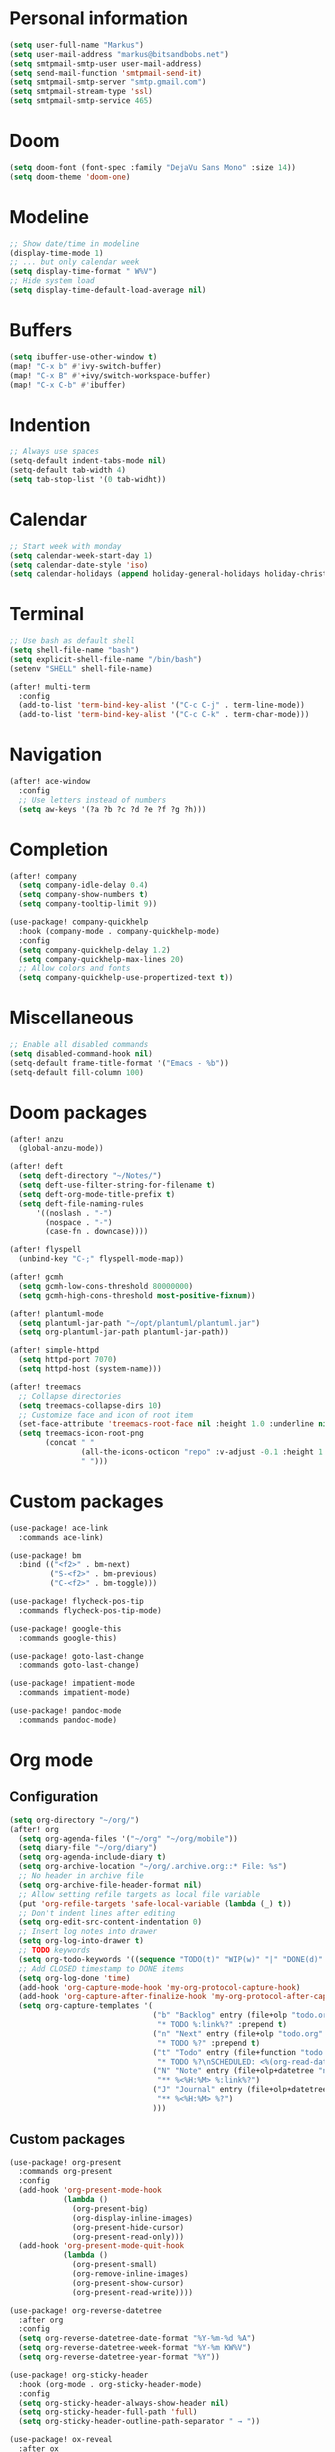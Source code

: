 * Personal information

#+BEGIN_SRC emacs-lisp :results none
(setq user-full-name "Markus")
(setq user-mail-address "markus@bitsandbobs.net")
(setq smtpmail-smtp-user user-mail-address)
(setq send-mail-function 'smtpmail-send-it)
(setq smtpmail-smtp-server "smtp.gmail.com")
(setq smtpmail-stream-type 'ssl)
(setq smtpmail-smtp-service 465)
#+END_SRC

* Doom

#+BEGIN_SRC emacs-lisp :results none
(setq doom-font (font-spec :family "DejaVu Sans Mono" :size 14))
(setq doom-theme 'doom-one)
#+END_SRC

* Modeline

#+BEGIN_SRC emacs-lisp :results none
;; Show date/time in modeline
(display-time-mode 1)
;; ... but only calendar week
(setq display-time-format " W%V")
;; Hide system load
(setq display-time-default-load-average nil)
#+END_SRC

* Buffers

#+BEGIN_SRC emacs-lisp :results none
(setq ibuffer-use-other-window t)
(map! "C-x b" #'ivy-switch-buffer)
(map! "C-x B" #'+ivy/switch-workspace-buffer)
(map! "C-x C-b" #'ibuffer)
#+END_SRC

* Indention

#+BEGIN_SRC emacs-lisp :results none
;; Always use spaces
(setq-default indent-tabs-mode nil)
(setq-default tab-width 4)
(setq tab-stop-list '(0 tab-widht))
#+END_SRC

* Calendar

#+BEGIN_SRC emacs-lisp :results none
;; Start week with monday
(setq calendar-week-start-day 1)
(setq calendar-date-style 'iso)
(setq calendar-holidays (append holiday-general-holidays holiday-christian-holidays))
#+END_SRC

* Terminal

#+BEGIN_SRC emacs-lisp :results none
;; Use bash as default shell
(setq shell-file-name "bash")
(setq explicit-shell-file-name "/bin/bash")
(setenv "SHELL" shell-file-name)

(after! multi-term
  :config
  (add-to-list 'term-bind-key-alist '("C-c C-j" . term-line-mode))
  (add-to-list 'term-bind-key-alist '("C-c C-k" . term-char-mode)))
#+END_SRC

* Navigation

#+BEGIN_SRC emacs-lisp :results none
(after! ace-window
  :config
  ;; Use letters instead of numbers
  (setq aw-keys '(?a ?b ?c ?d ?e ?f ?g ?h)))
#+END_SRC

* Completion

#+BEGIN_SRC emacs-lisp :results none
(after! company
  (setq company-idle-delay 0.4)
  (setq company-show-numbers t)
  (setq company-tooltip-limit 9))

(use-package! company-quickhelp
  :hook (company-mode . company-quickhelp-mode)
  :config
  (setq company-quickhelp-delay 1.2)
  (setq company-quickhelp-max-lines 20)
  ;; Allow colors and fonts
  (setq company-quickhelp-use-propertized-text t))
#+END_SRC

* Miscellaneous

#+BEGIN_SRC emacs-lisp :results none
;; Enable all disabled commands
(setq disabled-command-hook nil)
(setq-default frame-title-format '("Emacs - %b"))
(setq-default fill-column 100)
#+END_SRC

* Doom packages

#+BEGIN_SRC emacs-lisp :results none
(after! anzu
  (global-anzu-mode))

(after! deft
  (setq deft-directory "~/Notes/")
  (setq deft-use-filter-string-for-filename t)
  (setq deft-org-mode-title-prefix t)
  (setq deft-file-naming-rules
      '((noslash . "-")
        (nospace . "-")
        (case-fn . downcase))))

(after! flyspell
  (unbind-key "C-;" flyspell-mode-map))

(after! gcmh
  (setq gcmh-low-cons-threshold 80000000)
  (setq gcmh-high-cons-threshold most-positive-fixnum))

(after! plantuml-mode
  (setq plantuml-jar-path "~/opt/plantuml/plantuml.jar")
  (setq org-plantuml-jar-path plantuml-jar-path))

(after! simple-httpd
  (setq httpd-port 7070)
  (setq httpd-host (system-name)))

(after! treemacs
  ;; Collapse directories
  (setq treemacs-collapse-dirs 10)
  ;; Customize face and icon of root item
  (set-face-attribute 'treemacs-root-face nil :height 1.0 :underline nil)
  (setq treemacs-icon-root-png
        (concat " "
                (all-the-icons-octicon "repo" :v-adjust -0.1 :height 1.2 :face 'font-lock-string-face)
                " ")))
#+END_SRC

* Custom packages

#+BEGIN_SRC emacs-lisp :results none
(use-package! ace-link
  :commands ace-link)

(use-package! bm
  :bind (("<f2>" . bm-next)
         ("S-<f2>" . bm-previous)
         ("C-<f2>" . bm-toggle)))

(use-package! flycheck-pos-tip
  :commands flycheck-pos-tip-mode)

(use-package! google-this
  :commands google-this)

(use-package! goto-last-change
  :commands goto-last-change)

(use-package! impatient-mode
  :commands impatient-mode)

(use-package! pandoc-mode
  :commands pandoc-mode)
#+END_SRC

* Org mode
** Configuration

#+BEGIN_SRC emacs-lisp :results none
(setq org-directory "~/org/")
(after! org
  (setq org-agenda-files '("~/org" "~/org/mobile"))
  (setq diary-file "~/org/diary")
  (setq org-agenda-include-diary t)
  (setq org-archive-location "~/org/.archive.org::* File: %s")
  ;; No header in archive file
  (setq org-archive-file-header-format nil)
  ;; Allow setting refile targets as local file variable
  (put 'org-refile-targets 'safe-local-variable (lambda (_) t))
  ;; Don't indent lines after editing
  (setq org-edit-src-content-indentation 0)
  ;; Insert log notes into drawer
  (setq org-log-into-drawer t)
  ;; TODO keywords
  (setq org-todo-keywords '((sequence "TODO(t)" "WIP(w)" "|" "DONE(d)" "MOVED(m)" "CANCELED(c)")))
  ;; Add CLOSED timestamp to DONE items
  (setq org-log-done 'time)
  (add-hook 'org-capture-mode-hook 'my-org-protocol-capture-hook)
  (add-hook 'org-capture-after-finalize-hook 'my-org-protocol-after-capture-hook)
  (setq org-capture-templates '(
                                ("b" "Backlog" entry (file+olp "todo.org" "Backlog")
                                 "* TODO %:link%?" :prepend t)
                                ("n" "Next" entry (file+olp "todo.org" "Next")
                                 "* TODO %?" :prepend t)
                                ("t" "Todo" entry (file+function "todo.org" org-reverse-datetree-goto-read-date-in-file)
                                 "* TODO %?\nSCHEDULED: <%(org-read-date nil nil org-read-date-final-answer)>")
                                ("N" "Note" entry (file+olp+datetree "notes.org")
                                 "** %<%H:%M> %:link%?")
                                ("J" "Journal" entry (file+olp+datetree "journal.org")
                                 "** %<%H:%M> %?")
                                )))
#+END_SRC

** Custom packages

#+BEGIN_SRC emacs-lisp :results none
(use-package! org-present
  :commands org-present
  :config
  (add-hook 'org-present-mode-hook
            (lambda ()
              (org-present-big)
              (org-display-inline-images)
              (org-present-hide-cursor)
              (org-present-read-only)))
  (add-hook 'org-present-mode-quit-hook
            (lambda ()
              (org-present-small)
              (org-remove-inline-images)
              (org-present-show-cursor)
              (org-present-read-write))))

(use-package! org-reverse-datetree
  :after org
  :config
  (setq org-reverse-datetree-date-format "%Y-%m-%d %A")
  (setq org-reverse-datetree-week-format "%Y-%m KW%V")
  (setq org-reverse-datetree-year-format "%Y"))

(use-package! org-sticky-header
  :hook (org-mode . org-sticky-header-mode)
  :config
  (setq org-sticky-header-always-show-header nil)
  (setq org-sticky-header-full-path 'full)
  (setq org-sticky-header-outline-path-separator " → "))

(use-package! ox-reveal
  :after ox
  :config
  (setq org-reveal-root "file:///~/opt/reveal.js/"))
#+END_SRC

** Functions

#+BEGIN_SRC emacs-lisp :results none
(defun my-org-protocol-capture-hook ()
  (let ((name (cdr (assoc 'name (frame-parameters)))))
    (when (equal name "org-protocol-capture")
      (delete-other-windows)
      (select-frame-set-input-focus (selected-frame)))))

(defun my-org-protocol-after-capture-hook ()
  (let ((name (cdr (assoc 'name (frame-parameters)))))
    (when (equal name "org-protocol-capture")
      (delete-frame))))
#+END_SRC
* Key bindings

#+BEGIN_SRC emacs-lisp :results none
(setq my-map (make-sparse-keymap))
(global-set-key (kbd "C-;") my-map)
(global-set-key (kbd "C-ö") my-map)
(define-key my-map (kbd "M-c") 'string-inflection-lower-camelcase)
(define-key my-map (kbd "M-C") 'string-inflection-camelcase)
(define-key my-map (kbd "M-k") 'string-inflection-kebab-case)
(define-key my-map (kbd "M-u") 'string-inflection-underscore)
(define-key my-map (kbd "M-U") 'string-inflection-upcase)
(define-key my-map (kbd "M-x") 'string-inflection-all-cycle)
(define-key my-map (kbd "d") 'deft)
(define-key my-map (kbd "f c") 'my-open-config)
(define-key my-map (kbd "f j") 'my-open-journal)
(define-key my-map (kbd "f n") 'my-open-notes)
(define-key my-map (kbd "f t") 'my-open-todos)
(define-key my-map (kbd "l g") 'google-this)
(define-key my-map (kbd "s l") 'ace-link-addr)
(define-key my-map (kbd "s p") 'goto-last-change)
(define-key my-map (kbd "s w") 'avy-goto-line)
(define-key my-map (kbd "s w") 'avy-goto-word-1)
(define-key my-map (kbd "s W") 'ace-window)
(define-key my-map (kbd "t t") 'toggle-truncate-lines)
(define-key my-map (kbd "t a") 'goto-address-mode)
(define-key my-map (kbd "t w") 'whitespace-mode)
(define-key my-map (kbd "T") 'multi-term)
(define-key my-map (kbd "v d") 'git-gutter:popup-hunk)
(define-key my-map (kbd "v g") 'magit-file-dispatch)
(define-key my-map (kbd "v G") 'magit-dispatch)
(define-key my-map (kbd "TAB") 'fold/toggle)
(define-key my-map (kbd "1") (lambda () (interactive ) (my-workspace-switch "main")))
(define-key my-map (kbd "2") (lambda () (interactive ) (my-workspace-switch "2")))
(define-key my-map (kbd "3") (lambda () (interactive ) (my-workspace-switch "3")))
(define-key my-map (kbd "4") (lambda () (interactive ) (my-workspace-switch "4")))
(define-key my-map (kbd "5") (lambda () (interactive ) (my-workspace-switch "5")))
(define-key my-map (kbd "6") (lambda () (interactive ) (my-workspace-switch "6")))
(define-key my-map (kbd "7") (lambda () (interactive ) (my-workspace-switch "7")))
(define-key my-map (kbd "8") (lambda () (interactive ) (my-workspace-switch "8")))
(define-key my-map (kbd "9") (lambda () (interactive ) (my-workspace-switch "9")))
(define-key my-map (kbd ".") 'dumb-jump-go)
(define-key my-map (kbd ",") 'dumb-jump-back)
(define-key my-map (kbd "$ ;") 'flyspell-auto-correct-previous-word)
(define-key my-map (kbd "& i") 'company-yasnippet)
(define-key my-map (kbd "& t") 'yas-describe-tables)
(define-key my-map (kbd "?") 'which-key-show-top-level)
(define-key my-map (kbd "SPC") 'company-complete)
#+END_SRC

* Functions
** Files

#+BEGIN_SRC emacs-lisp :results none
(defun my-open-config ()
  "Open config file."
  (interactive)
  (find-file "~/.doom.d/config.org"))

(defun my-open-journal ()
  "Open journal."
  (interactive)
  (find-file (concat org-directory "/journal.org")))

(defun my-open-notes ()
  "Open notes."
  (interactive)
  (find-file (concat org-directory "/notes.org")))

(defun my-open-todos ()
  "Open todos."
  (interactive)
  (find-file (concat org-directory "/todo.org")))
#+END_SRC

** Workspace

#+BEGIN_SRC emacs-lisp :results none
(defun my-workspace-switch (name)
  (if (+workspace-exists-p name)
      (+workspace-switch name)
    (progn
      (+workspace-switch name t)
      (my-create-scratch name))))

(defun my-create-scratch (name)
  (let ((scratch (generate-new-buffer (concat "*scratch<" name ">*"))))
    (switch-to-buffer scratch)
    (funcall initial-major-mode)
    scratch))
#+END_SRC

** Ediff

#+BEGIN_SRC emacs-lisp :results none
(defun my-prepare-diff ()
  "Prepare two buffers for diff."
  (interactive)
  (let ((a (generate-new-buffer "*A*"))
        (b (generate-new-buffer "*B*")))
    (delete-other-windows)
    (switch-to-buffer a)
    (split-window-horizontally)
    (switch-to-buffer-other-window b)
    (other-window 1)))
#+END_SRC

** Live preview

*** Markdown

#+BEGIN_SRC emacs-lisp :results none
(defun my-markdown-preview ()
  "Preview markdown."
  (interactive)
  (unless (process-status "httpd")
    (httpd-start))
  (impatient-mode)
  (imp-set-user-filter 'my-markdown-filter)
  (imp-visit-buffer))

(defun my-markdown-filter (buffer)
  (princ
   (with-temp-buffer
     (let ((tmp (buffer-name)))
       (set-buffer buffer)
       (set-buffer (markdown tmp))
       (format "<!DOCTYPE html><html><title>Markdown preview</title><link rel=\"stylesheet\" href = \"https://cdnjs.cloudflare.com/ajax/libs/github-markdown-css/3.0.1/github-markdown.min.css\"/>
<body><article class=\"markdown-body\" style=\"box-sizing: border-box;min-width: 200px;max-width: 980px;margin: 0 auto;padding: 45px;\">%s</article></body></html>" (buffer-string))))
   (current-buffer)))
#+END_SRC

*** Org

#+BEGIN_SRC emacs-lisp :results none
(defun my-org-preview ()
  "Preview org buffer as HTML."
  (interactive)
  (unless (process-status "httpd")
    (httpd-start))
  (impatient-mode)
  (imp-set-user-filter 'my-org-filter)
  (imp-visit-buffer))

(defun my-org-filter (buffer)
  (princ
   (with-temp-buffer
     (insert-buffer-substring buffer)
     (shell-command-on-region (point-min) (point-max) "pandoc -s -f org -t html5" nil t)
     (format "<!DOCTYPE html><html><title>Markdown preview</title><link rel=\"stylesheet\" href = \"https://cdnjs.cloudflare.com/ajax/libs/github-markdown-css/3.0.1/github-markdown.min.css\"/>
<body><article class=\"markdown-body\" style=\"box-sizing: border-box;min-width: 200px;max-width: 980px;margin: 0 auto;padding: 45px;\">%s</article></body></html>" (buffer-string)))
   (current-buffer)))
#+END_SRC
